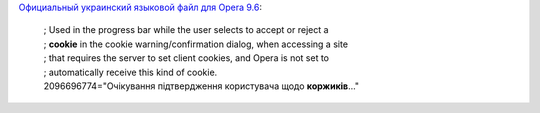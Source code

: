 .. title: Коржики!
.. slug: kookeez
.. date: 2010-06-14 17:06:03
.. tags: хе-хе

`Официальный украинский языковой файл для Opera
9.6 <http://www.opera.com/download/lng/960/ouw960_uk.lng>`__:

  | ; Used in the progress bar while the user selects to accept or reject a
  | ; **cookie** in the cookie warning/confirmation dialog, when accessing a site
  | ; that requires the server to set client cookies, and Opera is not set to
  | ; automatically receive this kind of cookie.
  | 2096696774="Очікування підтвердження користувача щодо **коржиків**..."
